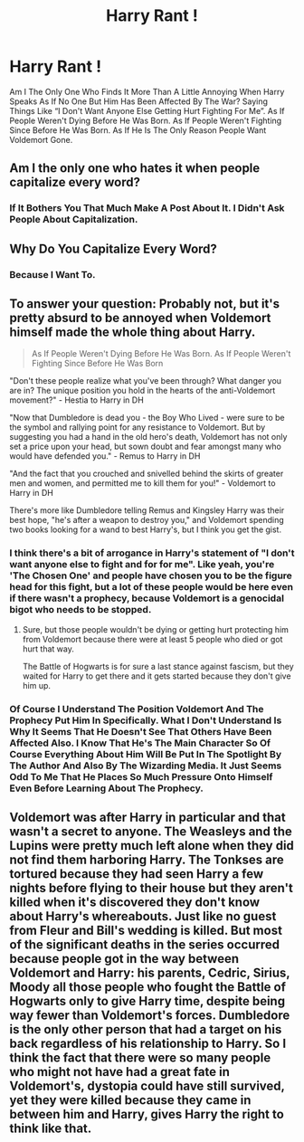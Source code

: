 #+TITLE: Harry Rant !

* Harry Rant !
:PROPERTIES:
:Author: New_One9637
:Score: 0
:DateUnix: 1612038877.0
:DateShort: 2021-Jan-31
:FlairText: Discussion
:END:
Am I The Only One Who Finds It More Than A Little Annoying When Harry Speaks As If No One But Him Has Been Affected By The War? Saying Things Like “I Don't Want Anyone Else Getting Hurt Fighting For Me”. As If People Weren't Dying Before He Was Born. As If People Weren't Fighting Since Before He Was Born. As If He Is The Only Reason People Want Voldemort Gone.


** Am I the only one who hates it when people capitalize every word?
:PROPERTIES:
:Author: IceReddit87
:Score: 17
:DateUnix: 1612040290.0
:DateShort: 2021-Jan-31
:END:

*** If It Bothers You That Much Make A Post About It. I Didn't Ask People About Capitalization.
:PROPERTIES:
:Author: New_One9637
:Score: -10
:DateUnix: 1612041595.0
:DateShort: 2021-Jan-31
:END:


** Why Do You Capitalize Every Word?
:PROPERTIES:
:Author: Welfycat
:Score: 9
:DateUnix: 1612039845.0
:DateShort: 2021-Jan-31
:END:

*** Because I Want To.
:PROPERTIES:
:Author: New_One9637
:Score: -8
:DateUnix: 1612041489.0
:DateShort: 2021-Jan-31
:END:


** To answer your question: Probably not, but it's pretty absurd to be annoyed when Voldemort himself made the whole thing about Harry.

#+begin_quote
  As If People Weren't Dying Before He Was Born. As If People Weren't Fighting Since Before He Was Born
#+end_quote

"Don't these people realize what you've been through? What danger you are in? The unique position you hold in the hearts of the anti-Voldemort movement?" - Hestia to Harry in DH

"Now that Dumbledore is dead you - the Boy Who Lived - were sure to be the symbol and rallying point for any resistance to Voldemort. But by suggesting you had a hand in the old hero's death, Voldemort has not only set a price upon your head, but sown doubt and fear amongst many who would have defended you." - Remus to Harry in DH

"And the fact that you crouched and snivelled behind the skirts of greater men and women, and permitted me to kill them for you!" - Voldemort to Harry in DH

There's more like Dumbledore telling Remus and Kingsley Harry was their best hope, "he's after a weapon to destroy you," and Voldemort spending two books looking for a wand to best Harry's, but I think you get the gist.
:PROPERTIES:
:Author: Ash_Lestrange
:Score: 4
:DateUnix: 1612042051.0
:DateShort: 2021-Jan-31
:END:

*** I think there's a bit of arrogance in Harry's statement of "I don't want anyone else to fight and for *for me*". Like yeah, you're 'The Chosen One' and people have chosen you to be the figure head for this fight, but a lot of these people would be here even if there wasn't a prophecy, because Voldemort is a genocidal bigot who needs to be stopped.
:PROPERTIES:
:Author: minerat27
:Score: 1
:DateUnix: 1612043276.0
:DateShort: 2021-Jan-31
:END:

**** Sure, but those people wouldn't be dying or getting hurt protecting him from Voldemort because there were at least 5 people who died or got hurt that way.

The Battle of Hogwarts is for sure a last stance against fascism, but they waited for Harry to get there and it gets started because they don't give him up.
:PROPERTIES:
:Author: Ash_Lestrange
:Score: 3
:DateUnix: 1612044196.0
:DateShort: 2021-Jan-31
:END:


*** Of Course I Understand The Position Voldemort And The Prophecy Put Him In Specifically. What I Don't Understand Is Why It Seems That He Doesn't See That Others Have Been Affected Also. I Know That He's The Main Character So Of Course Everything About Him Will Be Put In The Spotlight By The Author And Also By The Wizarding Media. It Just Seems Odd To Me That He Places So Much Pressure Onto Himself Even Before Learning About The Prophecy.
:PROPERTIES:
:Author: New_One9637
:Score: 0
:DateUnix: 1612042963.0
:DateShort: 2021-Jan-31
:END:


** Voldemort was after Harry in particular and that wasn't a secret to anyone. The Weasleys and the Lupins were pretty much left alone when they did not find them harboring Harry. The Tonkses are tortured because they had seen Harry a few nights before flying to their house but they aren't killed when it's discovered they don't know about Harry's whereabouts. Just like no guest from Fleur and Bill's wedding is killed. But most of the significant deaths in the series occurred because people got in the way between Voldemort and Harry: his parents, Cedric, Sirius, Moody all those people who fought the Battle of Hogwarts only to give Harry time, despite being way fewer than Voldemort's forces. Dumbledore is the only other person that had a target on his back regardless of his relationship to Harry. So I think the fact that there were so many people who might not have had a great fate in Voldemort's, dystopia could have still survived, yet they were killed because they came in between him and Harry, gives Harry the right to think like that.
:PROPERTIES:
:Author: I_love_DPs
:Score: 2
:DateUnix: 1612104440.0
:DateShort: 2021-Jan-31
:END:
